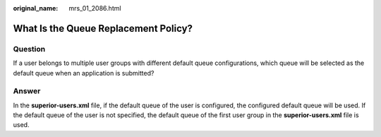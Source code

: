 :original_name: mrs_01_2086.html

.. _mrs_01_2086:

What Is the Queue Replacement Policy?
=====================================

Question
--------

If a user belongs to multiple user groups with different default queue configurations, which queue will be selected as the default queue when an application is submitted?

Answer
------

In the **superior-users.xml** file, if the default queue of the user is configured, the configured default queue will be used. If the default queue of the user is not specified, the default queue of the first user group in the **superior-users.xml** file is used.
